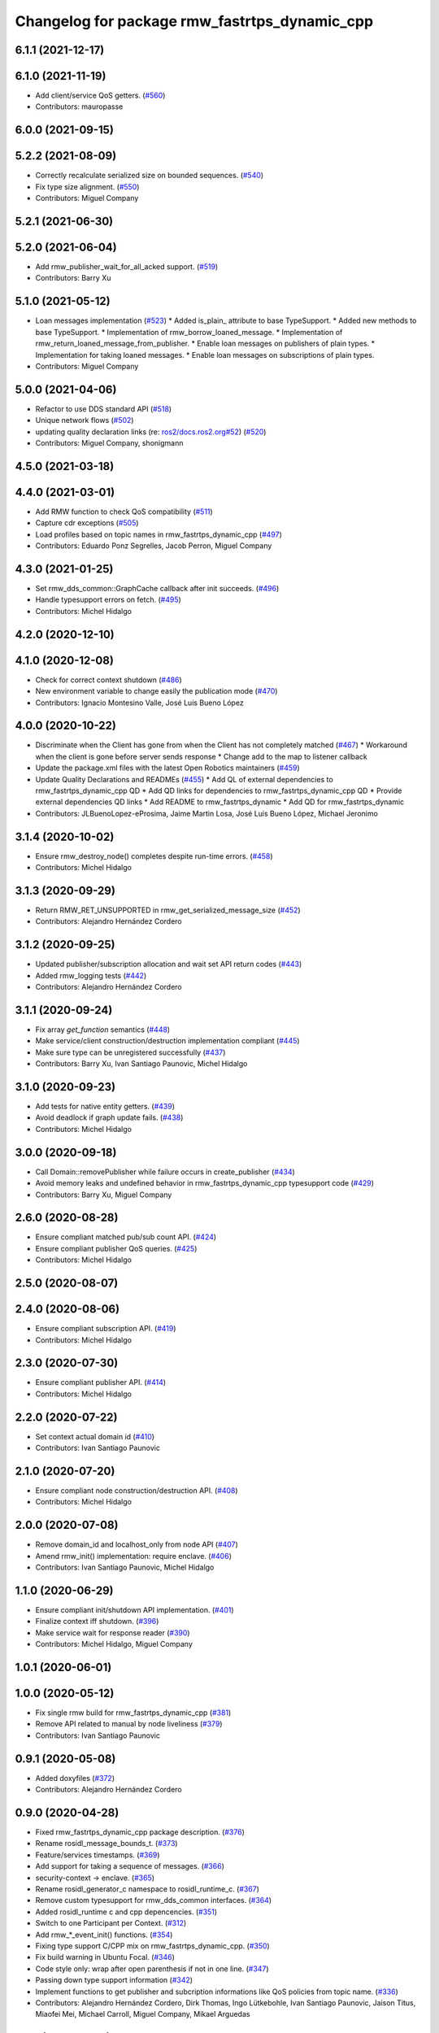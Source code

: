 ^^^^^^^^^^^^^^^^^^^^^^^^^^^^^^^^^^^^^^^^^^^^^^
Changelog for package rmw_fastrtps_dynamic_cpp
^^^^^^^^^^^^^^^^^^^^^^^^^^^^^^^^^^^^^^^^^^^^^^

6.1.1 (2021-12-17)
------------------

6.1.0 (2021-11-19)
------------------
* Add client/service QoS getters. (`#560 <https://github.com/ros2/rmw_fastrtps/issues/560>`_)
* Contributors: mauropasse

6.0.0 (2021-09-15)
------------------

5.2.2 (2021-08-09)
------------------
* Correctly recalculate serialized size on bounded sequences. (`#540 <https://github.com/ros2/rmw_fastrtps/issues/540>`_)
* Fix type size alignment. (`#550 <https://github.com/ros2/rmw_fastrtps/issues/550>`_)
* Contributors: Miguel Company

5.2.1 (2021-06-30)
------------------

5.2.0 (2021-06-04)
------------------
* Add rmw_publisher_wait_for_all_acked support. (`#519 <https://github.com/ros2/rmw_fastrtps/issues/519>`_)
* Contributors: Barry Xu

5.1.0 (2021-05-12)
------------------
* Loan messages implementation (`#523 <https://github.com/ros2/rmw_fastrtps/issues/523>`_)
  * Added is_plain\_ attribute to base TypeSupport.
  * Added new methods to base TypeSupport.
  * Implementation of rmw_borrow_loaned_message.
  * Implementation of rmw_return_loaned_message_from_publisher.
  * Enable loan messages on publishers of plain types.
  * Implementation for taking loaned messages.
  * Enable loan messages on subscriptions of plain types.
* Contributors: Miguel Company

5.0.0 (2021-04-06)
------------------
* Refactor to use DDS standard API (`#518 <https://github.com/ros2/rmw_fastrtps/issues/518>`_)
* Unique network flows (`#502 <https://github.com/ros2/rmw_fastrtps/issues/502>`_)
* updating quality declaration links (re: `ros2/docs.ros2.org#52 <https://github.com/ros2/docs.ros2.org/issues/52>`_) (`#520 <https://github.com/ros2/rmw_fastrtps/issues/520>`_)
* Contributors: Miguel Company, shonigmann

4.5.0 (2021-03-18)
------------------

4.4.0 (2021-03-01)
------------------
* Add RMW function to check QoS compatibility (`#511 <https://github.com/ros2/rmw_fastrtps/issues/511>`_)
* Capture cdr exceptions (`#505 <https://github.com/ros2/rmw_fastrtps/issues/505>`_)
* Load profiles based on topic names in rmw_fastrtps_dynamic_cpp (`#497 <https://github.com/ros2/rmw_fastrtps/issues/497>`_)
* Contributors: Eduardo Ponz Segrelles, Jacob Perron, Miguel Company

4.3.0 (2021-01-25)
------------------
* Set rmw_dds_common::GraphCache callback after init succeeds. (`#496 <https://github.com/ros2/rmw_fastrtps/issues/496>`_)
* Handle typesupport errors on fetch. (`#495 <https://github.com/ros2/rmw_fastrtps/issues/495>`_)
* Contributors: Michel Hidalgo

4.2.0 (2020-12-10)
------------------

4.1.0 (2020-12-08)
------------------
* Check for correct context shutdown (`#486 <https://github.com/ros2/rmw_fastrtps/issues/486>`_)
* New environment variable to change easily the publication mode (`#470 <https://github.com/ros2/rmw_fastrtps/issues/470>`_)
* Contributors: Ignacio Montesino Valle, José Luis Bueno López

4.0.0 (2020-10-22)
------------------
* Discriminate when the Client has gone from when the Client has not completely matched (`#467 <https://github.com/ros2/rmw_fastrtps/issues/467>`_)
  * Workaround when the client is gone before server sends response
  * Change add to the map to listener callback
* Update the package.xml files with the latest Open Robotics maintainers (`#459 <https://github.com/ros2/rmw_fastrtps/issues/459>`_)
* Update Quality Declarations and READMEs (`#455 <https://github.com/ros2/rmw_fastrtps/issues/455>`_)
  * Add QL of external dependencies to rmw_fastrtps_dynamic_cpp QD
  * Add QD links for dependencies to rmw_fastrtps_dynamic_cpp QD
  * Provide external dependencies QD links
  * Add README to rmw_fastrtps_dynamic
  * Add QD for rmw_fastrtps_dynamic
* Contributors: JLBuenoLopez-eProsima, Jaime Martin Losa, José Luis Bueno López, Michael Jeronimo

3.1.4 (2020-10-02)
------------------
* Ensure rmw_destroy_node() completes despite run-time errors. (`#458 <https://github.com/ros2/rmw_fastrtps/issues/458>`_)
* Contributors: Michel Hidalgo

3.1.3 (2020-09-29)
------------------
* Return RMW_RET_UNSUPPORTED in rmw_get_serialized_message_size (`#452 <https://github.com/ros2/rmw_fastrtps/issues/452>`_)
* Contributors: Alejandro Hernández Cordero

3.1.2 (2020-09-25)
------------------
* Updated publisher/subscription allocation and wait set API return codes (`#443 <https://github.com/ros2/rmw_fastrtps/issues/443>`_)
* Added rmw_logging tests (`#442 <https://github.com/ros2/rmw_fastrtps/issues/442>`_)
* Contributors: Alejandro Hernández Cordero

3.1.1 (2020-09-24)
------------------
* Fix array `get_function` semantics (`#448 <https://github.com/ros2/rmw_fastrtps/issues/448>`_)
* Make service/client construction/destruction implementation compliant (`#445 <https://github.com/ros2/rmw_fastrtps/issues/445>`_)
* Make sure type can be unregistered successfully (`#437 <https://github.com/ros2/rmw_fastrtps/issues/437>`_)
* Contributors: Barry Xu, Ivan Santiago Paunovic, Michel Hidalgo

3.1.0 (2020-09-23)
------------------
* Add tests for native entity getters. (`#439 <https://github.com/ros2/rmw_fastrtps/issues/439>`_)
* Avoid deadlock if graph update fails. (`#438 <https://github.com/ros2/rmw_fastrtps/issues/438>`_)
* Contributors: Michel Hidalgo

3.0.0 (2020-09-18)
------------------
* Call Domain::removePublisher while failure occurs in create_publisher (`#434 <https://github.com/ros2/rmw_fastrtps/issues/434>`_)
* Avoid memory leaks and undefined behavior in rmw_fastrtps_dynamic_cpp typesupport code (`#429 <https://github.com/ros2/rmw_fastrtps/issues/429>`_)
* Contributors: Barry Xu, Miguel Company

2.6.0 (2020-08-28)
------------------
* Ensure compliant matched pub/sub count API. (`#424 <https://github.com/ros2/rmw_fastrtps/issues/424>`_)
* Ensure compliant publisher QoS queries. (`#425 <https://github.com/ros2/rmw_fastrtps/issues/425>`_)
* Contributors: Michel Hidalgo

2.5.0 (2020-08-07)
------------------

2.4.0 (2020-08-06)
------------------
* Ensure compliant subscription API. (`#419 <https://github.com/ros2/rmw_fastrtps/issues/419>`_)
* Contributors: Michel Hidalgo

2.3.0 (2020-07-30)
------------------
* Ensure compliant publisher API. (`#414 <https://github.com/ros2/rmw_fastrtps/issues/414>`_)
* Contributors: Michel Hidalgo

2.2.0 (2020-07-22)
------------------
* Set context actual domain id (`#410 <https://github.com/ros2/rmw_fastrtps/issues/410>`_)
* Contributors: Ivan Santiago Paunovic

2.1.0 (2020-07-20)
------------------
* Ensure compliant node construction/destruction API. (`#408 <https://github.com/ros2/rmw_fastrtps/issues/408>`_)
* Contributors: Michel Hidalgo

2.0.0 (2020-07-08)
------------------
* Remove domain_id and localhost_only from node API (`#407 <https://github.com/ros2/rmw_fastrtps/issues/407>`_)
* Amend rmw_init() implementation: require enclave. (`#406 <https://github.com/ros2/rmw_fastrtps/issues/406>`_)
* Contributors: Ivan Santiago Paunovic, Michel Hidalgo

1.1.0 (2020-06-29)
------------------
* Ensure compliant init/shutdown API implementation. (`#401 <https://github.com/ros2/rmw_fastrtps/issues/401>`_)
* Finalize context iff shutdown. (`#396 <https://github.com/ros2/rmw_fastrtps/issues/396>`_)
* Make service wait for response reader (`#390 <https://github.com/ros2/rmw_fastrtps/issues/390>`_)
* Contributors: Michel Hidalgo, Miguel Company

1.0.1 (2020-06-01)
------------------

1.0.0 (2020-05-12)
------------------
* Fix single rmw build for rmw_fastrtps_dynamic_cpp (`#381 <https://github.com/ros2/rmw_fastrtps/issues/381>`_)
* Remove API related to manual by node liveliness (`#379 <https://github.com/ros2/rmw_fastrtps/issues/379>`_)
* Contributors: Ivan Santiago Paunovic

0.9.1 (2020-05-08)
------------------
* Added doxyfiles (`#372 <https://github.com/ros2/rmw_fastrtps/issues/372>`_)
* Contributors: Alejandro Hernández Cordero

0.9.0 (2020-04-28)
------------------
* Fixed rmw_fastrtps_dynamic_cpp package description. (`#376 <https://github.com/ros2/rmw_fastrtps/issues/376>`_)
* Rename rosidl_message_bounds_t. (`#373 <https://github.com/ros2/rmw_fastrtps/issues/373>`_)
* Feature/services timestamps. (`#369 <https://github.com/ros2/rmw_fastrtps/issues/369>`_)
* Add support for taking a sequence of messages. (`#366 <https://github.com/ros2/rmw_fastrtps/issues/366>`_)
* security-context -> enclave. (`#365 <https://github.com/ros2/rmw_fastrtps/issues/365>`_)
* Rename rosidl_generator_c namespace to rosidl_runtime_c. (`#367 <https://github.com/ros2/rmw_fastrtps/issues/367>`_)
* Remove custom typesupport for rmw_dds_common interfaces. (`#364 <https://github.com/ros2/rmw_fastrtps/issues/364>`_)
* Added rosidl_runtime c and cpp depencencies. (`#351 <https://github.com/ros2/rmw_fastrtps/issues/351>`_)
* Switch to one Participant per Context. (`#312 <https://github.com/ros2/rmw_fastrtps/issues/312>`_)
* Add rmw\_*_event_init() functions. (`#354 <https://github.com/ros2/rmw_fastrtps/issues/354>`_)
* Fixing type support C/CPP mix on rmw_fastrtps_dynamic_cpp. (`#350 <https://github.com/ros2/rmw_fastrtps/issues/350>`_)
* Fix build warning in Ubuntu Focal. (`#346 <https://github.com/ros2/rmw_fastrtps/issues/346>`_)
* Code style only: wrap after open parenthesis if not in one line. (`#347 <https://github.com/ros2/rmw_fastrtps/issues/347>`_)
* Passing down type support information (`#342 <https://github.com/ros2/rmw_fastrtps/issues/342>`_)
* Implement functions to get publisher and subcription informations like QoS policies from topic name. (`#336 <https://github.com/ros2/rmw_fastrtps/issues/336>`_)
* Contributors: Alejandro Hernández Cordero, Dirk Thomas, Ingo Lütkebohle, Ivan Santiago Paunovic, Jaison Titus, Miaofei Mei, Michael Carroll, Miguel Company, Mikael Arguedas

0.8.1 (2019-10-23)
------------------
* use return_loaned_message_from (`#334 <https://github.com/ros2/rmw_fastrtps/issues/334>`_)
* Restrict traffic to localhost only if env var is provided (`#331 <https://github.com/ros2/rmw_fastrtps/issues/331>`_)
* Zero copy api (`#322 <https://github.com/ros2/rmw_fastrtps/issues/322>`_)
* update signature for added pub/sub options (`#329 <https://github.com/ros2/rmw_fastrtps/issues/329>`_)
* Contributors: Brian Marchi, Karsten Knese, William Woodall

0.8.0 (2019-09-25)
------------------
* Add function for getting clients by node (`#293 <https://github.com/ros2/rmw_fastrtps/issues/293>`_)
* Use rcpputils::find_and_replace instead of std::regex_replace (`#291 <https://github.com/ros2/rmw_fastrtps/issues/291>`_)
* Export typesupport_fastrtps package dependencies (`#294 <https://github.com/ros2/rmw_fastrtps/issues/294>`_)
* Implement get_actual_qos() for subscriptions (`#287 <https://github.com/ros2/rmw_fastrtps/issues/287>`_)
* Contributors: Jacob Perron, M. M, kurcha01-arm

0.7.3 (2019-05-29)
------------------

0.7.2 (2019-05-20)
------------------
* add support for WString in rmw_fastrtps_dynamic_cpp (`#278 <https://github.com/ros2/rmw_fastrtps/issues/278>`_)
* Centralize topic name creation logic and update to match FastRTPS 1.8 API (`#272 <https://github.com/ros2/rmw_fastrtps/issues/272>`_)
* Contributors: Dirk Thomas, Nick Burek

0.7.1 (2019-05-08)
------------------
* Support arbitrary message namespaces  (`#266 <https://github.com/ros2/rmw_fastrtps/issues/266>`_)
* Add qos interfaces with no-op (`#271 <https://github.com/ros2/rmw_fastrtps/issues/271>`_)
* Updates for preallocation API. (`#274 <https://github.com/ros2/rmw_fastrtps/issues/274>`_)
* Contributors: Jacob Perron, Michael Carroll, Ross Desmond

0.7.0 (2019-04-13)
------------------
* Add function to get publisher actual qos settings (`#267 <https://github.com/ros2/rmw_fastrtps/issues/267>`_)
* pass context to wait set and fini context (`#252 <https://github.com/ros2/rmw_fastrtps/issues/252>`_)
* Add missing logic to dynamic RMW client implementation (`#254 <https://github.com/ros2/rmw_fastrtps/issues/254>`_)
* Merge pull request `#250 <https://github.com/ros2/rmw_fastrtps/issues/250>`_ from ros2/support_static_lib
* use namespace_prefix from shared package
* Use empty() instead of size() to check if a vector/map contains elements and fixed some incorrect logging (`#245 <https://github.com/ros2/rmw_fastrtps/issues/245>`_)
* Contributors: Dirk Thomas, Jacob Perron, Johnny Willemsen, William Woodall, ivanpauno

0.6.1 (2018-12-06)
------------------
* Add topic cache object for managing topic relations (`#236 <https://github.com/ros2/rmw_fastrtps/issues/236>`_)
* Fastrtps 1.7.0 (`#233 <https://github.com/ros2/rmw_fastrtps/issues/233>`_)
* RMW_FastRTPS configuration from XML only (`#243 <https://github.com/ros2/rmw_fastrtps/issues/243>`_)
* refactor to support init options and context (`#237 <https://github.com/ros2/rmw_fastrtps/issues/237>`_)
* Methods to retrieve matched counts on pub/sub (`#234 <https://github.com/ros2/rmw_fastrtps/issues/234>`_)
* Fixing failing tests on rmw_fastrtps_dynamic_cpp. (`#242 <https://github.com/ros2/rmw_fastrtps/issues/242>`_)
* use uint8_array (`#240 <https://github.com/ros2/rmw_fastrtps/issues/240>`_)
* fix linter warnings (`#241 <https://github.com/ros2/rmw_fastrtps/issues/241>`_)
* Contributors: Dirk Thomas, Juan Carlos, Karsten Knese, Michael Carroll, MiguelCompany, Ross Desmond, William Woodall

0.6.0 (2018-11-16)
------------------
* Merge pull request `#232 <https://github.com/ros2/rmw_fastrtps/issues/232>`_ from ros2/array-terminology
* rename files
* rename dynamic array to sequence
* Add semicolons to all RCLCPP and RCUTILS macros. (`#229 <https://github.com/ros2/rmw_fastrtps/issues/229>`_)
* Include node namespaces in get_node_names (`#224 <https://github.com/ros2/rmw_fastrtps/issues/224>`_)
* add rmw_get_serialization_format (`#215 <https://github.com/ros2/rmw_fastrtps/issues/215>`_)
* Merge pull request `#218 <https://github.com/ros2/rmw_fastrtps/issues/218>`_ from ros2/pr203
* Refs `#3061 <https://github.com/ros2/rmw_fastrtps/issues/3061>`_. Adapting code on rmw_fastrtps_dynamic_cpp.
* Refs `#3061 <https://github.com/ros2/rmw_fastrtps/issues/3061>`_. Package rmw_fastrtps_cpp duplicated as rmw_fastrtps_dynamic_cpp.
* Contributors: Chris Lalancette, Dirk Thomas, Karsten Knese, Michael Carroll, Miguel Company

0.5.1 (2018-06-28)
------------------

0.5.0 (2018-06-23)
------------------

0.4.0 (2017-12-08)
------------------
